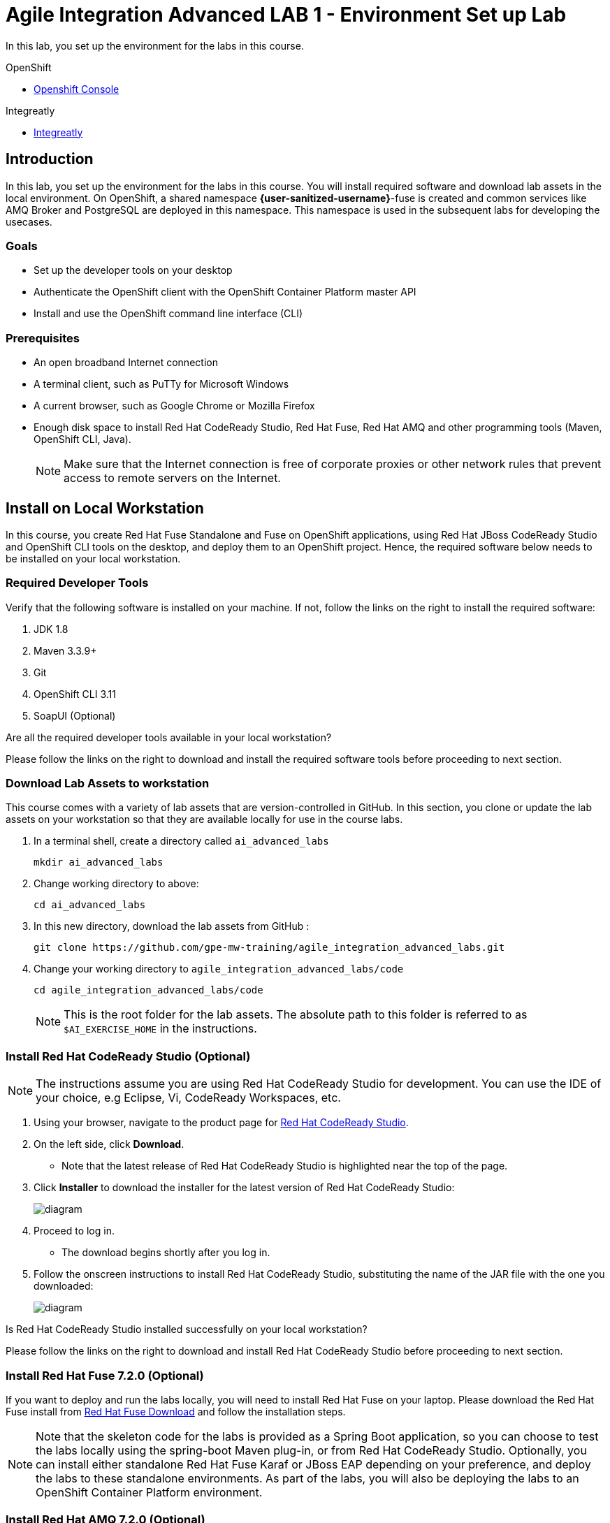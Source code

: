 = Agile Integration Advanced LAB 1 - Environment Set up Lab

In this lab, you set up the environment for the labs in this course.

[type=walkthroughResource,serviceName=openshift]
.OpenShift
****
* link:{openshift-host}[Openshift Console, window="_blank"]
****

[type=walkthroughResource]
.Integreatly
****
* link:https://github.com/integr8ly[Integreatly, window="_blank"]

****

[time=10]
== Introduction

In this lab, you set up the environment for the labs in this course. You will install required software and download lab assets in the local environment. On OpenShift, a shared namespace *{user-sanitized-username}*-fuse is created and common services like AMQ Broker and PostgreSQL are deployed in this namespace. This namespace is used in the subsequent labs for developing the usecases.

=== Goals

* Set up the developer tools on your desktop
* Authenticate the OpenShift client with the OpenShift Container Platform master API
* Install and use the OpenShift command line interface (CLI)

=== Prerequisites

* An open broadband Internet connection
* A terminal client, such as PuTTy for Microsoft Windows
* A current browser, such as Google Chrome or Mozilla Firefox
* Enough disk space to install Red Hat CodeReady Studio, Red Hat Fuse, Red Hat AMQ and other programming tools (Maven, OpenShift CLI, Java).
+
[NOTE]
Make sure that the Internet connection is free of corporate proxies or other network rules that prevent access to remote servers on the Internet.

[time=60]
== Install on Local Workstation

In this course, you create Red Hat Fuse Standalone and Fuse on OpenShift applications, using Red Hat JBoss CodeReady Studio and OpenShift CLI tools on the desktop, and deploy them to an OpenShift project. Hence, the required software below needs to be installed on your local workstation.

=== Required Developer Tools

Verify that the following software is installed on your machine. If not, follow the links on the right to install the required software:

. JDK 1.8
. Maven 3.3.9+
. Git
. OpenShift CLI 3.11
. SoapUI (Optional)

[type=verification]
Are all the required developer tools available in your local workstation?

[type=verificationFail]
Please follow the links on the right to download and install the required software tools before proceeding to next section.

=== Download Lab Assets to workstation

This course comes with a variety of lab assets that are version-controlled in GitHub. In this section, you clone or update the lab assets on your workstation so that they are available locally for use in the course labs.

. In a terminal shell, create a directory called `ai_advanced_labs`
+
[source,sh]
----
mkdir ai_advanced_labs
----

. Change working directory to above:
+
[source,sh]
----
cd ai_advanced_labs
----

. In this new directory, download the lab assets from GitHub :
+
[source,sh]
----
git clone https://github.com/gpe-mw-training/agile_integration_advanced_labs.git
----

. Change your working directory to `agile_integration_advanced_labs/code`
+
[source,sh]
----
cd agile_integration_advanced_labs/code
----
+
[NOTE]
This is the root folder for the lab assets. The absolute path to this folder is referred to as `$AI_EXERCISE_HOME` in the instructions.


=== Install Red Hat CodeReady Studio (Optional)

[NOTE]
The instructions assume you are using Red Hat CodeReady Studio for development. You can use the IDE of your choice, e.g Eclipse, Vi, CodeReady Workspaces, etc. 

. Using your browser, navigate to the product page for link:https://developers.redhat.com/products/codeready-studio/[Red Hat CodeReady Studio].

. On the left side, click *Download*.
* Note that the latest release of Red Hat CodeReady Studio is highlighted near the top of the page.

. Click *Installer* to download the installer for the latest version of Red Hat CodeReady Studio:
+
image::images/jbds_download_selection.png[diagram, role="integr8ly-img-responsive"]

. Proceed to log in.
* The download begins shortly after you log in.

. Follow the onscreen instructions to install Red Hat CodeReady Studio, substituting the name of the JAR file with the one you downloaded:
+
image::images/dl_instructions.png[diagram, role="integr8ly-img-responsive"]


[type=verification]
Is Red Hat CodeReady Studio installed successfully on your local workstation?

[type=verificationFail]
Please follow the links on the right to download and install Red Hat CodeReady Studio before proceeding to next section.


=== Install Red Hat Fuse 7.2.0 (Optional)

If you want to deploy and run the labs locally, you will need to install Red Hat Fuse on your laptop. Please download the Red Hat Fuse install from link:https://developers.redhat.com/products/fuse/download/[Red Hat Fuse Download] and follow the installation steps.

NOTE: Note that the skeleton code for the labs is provided as a Spring Boot application, so you can choose to test the labs locally using the spring-boot Maven plug-in, or from Red Hat CodeReady Studio. Optionally, you can install either standalone Red Hat Fuse Karaf or JBoss EAP depending on your preference, and deploy the labs to these standalone environments. As part of the labs, you will also be deploying the labs to an OpenShift Container Platform environment.


=== Install Red Hat AMQ 7.2.0 (Optional)


NOTE: You need to run a Red Hat AMQ broker locally to execute the labs locally. You can skip this step and install/test directly on OpenShift. 

Please download the link:https://developers.redhat.com/products/amq/download/[Red Hat AMQ 7.2.0 Broker installer] and follow the link:https://access.redhat.com/documentation/en-us/red_hat_amq/7.2/html/using_amq_broker/installation[instructions] to install it on your laptop.

Once installed, please follow the link:https://access.redhat.com/documentation/en-us/red_hat_amq/7.2/html/using_amq_broker/getting_started[Getting Started] steps to start a new broker running locally on your laptop.

NOTE: Provide the user ID and password for the broker as `admin` and `password`.

[type=verification]
Is Red Hat AMQ 7.2.0 installed successfully on your local workstation?

[type=verificationFail]
Please follow the links on the right to download and install Red Hat AMQ 7.2.0 before proceeding to next section.


[type=taskResource]
.Required Software
****

* link:http://www.oracle.com/technetwork/java/javase/downloads/index.html[Java SE(version 1.8), window="_blank"]
* link:http://maven.apache.org[Apache Maven(version 3.3.9+), window="_blank"]
* link:https://git-scm.com/downloads[Git(latest version), window="_blank"]
* link:https://access.redhat.com/downloads/content/290/ver=3.9/rhel---7/3.9.25/x86_64/product-software[OpenShift CLI client(version 3.11), window="_blank"]
* link:https://www.soapui.org/downloads/soapui.html[SoapUI(latest version), window="_blank"]
* link:https://access.redhat.com/documentation/en-us/red_hat_developer_studio/12.9/[Red Hat CodeReady Studio Product Documentation, window="_blank"]
* link:https://developers.redhat.com/products/fuse/download/[Red Hat Fuse Download, window="_blank"]
* link:https://developers.redhat.com/products/amq/download/[Red Hat AMQ 7.3.0 Broker installer, window="_blank"]
* link:https://access.redhat.com/documentation/en-us/red_hat_amq/7.3/html-single/getting_started_with_amq_broker/index#installing-broker-getting-started[Red Hat AMQ 7.3.0 Installation instructions, window="_blank"]
* link:https://access.redhat.com/documentation/en-us/red_hat_amq/7.3/html-single/getting_started_with_amq_broker/index#creating-standalone-getting-started[Red Hat AMQ 7.3.0 Getting Started, window="_blank"]

****

[time=60]
== OpenShift Setup

A shared Integreatly OpenShift cluster is provisioned for use during the class. You can login using the credentials below:

==== Credentials

* Your OpenShift Host URL is `link:{openshift-host}[window="_blank"]`.
* Your username is `{user-sanitized-username}`.
* Your password is provided by the instructor.

=== Create OpenShift Namespace

. Login to the link:{openshift-host}[OpenShift Master, window="_blank"] using the credentials above.
. Copy the login command from the browser and use it to login from a terminal.
. Use the following command to create a new namespace:
+
[subs="attributes"]
----
oc new-project {user-sanitized-username}-fuse

----

[type=verification]
Is the new namespace in OpenShift created successfully?


=== Deploy AMQ Broker on OpenShift Container Platform

We need to deploy AMQ 7 broker on OpenShift Container Platform. 

. Continue using the terminal where you logged into OpenShift using the `oc` command tool.
. Switch OpenShift project:
+
[subs="attributes"]
----
oc project {user-sanitized-username}-fuse
----

. Create the service account `amq-service-account`:
+
[subs="attributes"]
----
echo '{"kind": "ServiceAccount", "apiVersion": "v1", "metadata": {"name": "amq-service-account"}}' | oc create -f -
----

. Provide `view` role to `amq-service-account`:
+
[subs="attributes"]
----
oc policy add-role-to-user view system:serviceaccount:{user-sanitized-username}-fuse:amq-service-account
----

. Deploy the broker:
+
[subs="attributes"]
----
oc new-app --namespace {user-sanitized-username}-fuse \
   --template=amq-broker-73-basic \
   -e AMQ_PROTOCOL=openwire,amqp,stomp,mqtt,hornetq \
   -e AMQ_USER=admin \
   -e AMQ_PASSWORD=password \
   -e AMQ_ROLE=admin
----

. Check that the broker pod is running.
. Make a note of the console URL by running the following command:
+
[subs="attributes]
----
echo http://`oc get route console -o template --template {{.spec.host}}`
----

. Navigate to the console URL in a browser.
. Login to console using credentials `admin` and `password`.
. The broker service url for AMQP would be `broker-amq-amqp:5672`. Make a note of this when configuring the AMQ connection for the labs.


[type=verification]
Is Red Hat AMQ 7.3.0 installed successfully on OpenShift?

[type=verificationFail]
Please follow the links on the right to follow the installation steps for Red Hat AMQ 7.3.0 on OpenShift before proceeding to next section.


=== Deploy PostgreSQL on OpenShift Container Platform

We need to deploy PostgreSQL database on OpenShift Container Platform. The general installation steps are documented here: link:https://docs.openshift.com/container-platform/3.10/using_images/db_images/postgresql.html[PostgreSQL on OpenShift guide].

. In the terminal, log in to the OpenShift Container Platform cluster.
. Switch OpenShift project:
+
[subs="attributes"]
----
oc project {user-sanitized-username}-fuse
----

. Deploy the database:
+
[subs="attributes"]
----
oc new-app --namespace {user-sanitized-username}-fuse \
    -e POSTGRESQL_USER=postgres \
    -e POSTGRESQL_PASSWORD=postgres \
    -e POSTGRESQL_DATABASE=sampledb \
    postgresql-persistent
----

. Check that the database pod is running.
. Identify the name of the pod running PostgreSQL:
+
----
oc get pods | grep postgresql
----

. Note the pod name, and open a remote shell to the pod:
+
----
oc rsh <pod>
----

. You should see a shell prompt as below:
+
----
sh-4.2$
----

. Create the `sampledb` database:
+
----
createdb -h localhost -p 5432 -U postgres sampledb
----

. Log in to PostgreSQL:
+
----
PGPASSWORD=$POSTGRESQL_PASSWORD psql -h postgresql $POSTGRESQL_DATABASE $POSTGRESQL_USER

----

. You should see a database prompt as follows:
+
----
psql (9.6.10)
Type "help" for help.

sampledb=#

----

. Create the tables. Run the following commands on the PostgreSQL command line:
+
----
CREATE SCHEMA USECASE;
CREATE TABLE USECASE.T_ACCOUNT (
    id  SERIAL PRIMARY KEY,
    CLIENT_ID integer,
    SALES_CONTACT VARCHAR(30),
    COMPANY_NAME VARCHAR(50),
    COMPANY_GEO CHAR(20) ,
    COMPANY_ACTIVE BOOLEAN,
    CONTACT_FIRST_NAME VARCHAR(35),
    CONTACT_LAST_NAME VARCHAR(35),
    CONTACT_ADDRESS VARCHAR(255),
    CONTACT_CITY VARCHAR(40),
    CONTACT_STATE VARCHAR(40),
    CONTACT_ZIP VARCHAR(10),
    CONTACT_EMAIL VARCHAR(60),
    CONTACT_PHONE VARCHAR(35),
    CREATION_DATE TIMESTAMP,
    CREATION_USER VARCHAR(255)
);
CREATE TABLE USECASE.T_ERROR (
    ID SERIAL PRIMARY KEY,
    ERROR_CODE VARCHAR(4) NOT NULL,
    ERROR_MESSAGE VARCHAR(255),
    MESSAGE VARCHAR(512),
    STATUS CHAR(6)
);
----

. You can use `\q` to exit the PostgreSQL command line.

. Quit the remote shell to the postgre-sql pod :
+
----
exit
----

[type=verification]
Is PostgreSQL installed successfully on OpenShift?

[type=verificationFail]
Please follow the links on the right to follow the installation steps for PostgreSQL on OpenShift before proceeding to next section.


[type=taskResource]
.Red Hat OpenShift Documentation
****

* link:https://access.redhat.com/documentation/en-us/red_hat_amq/7.3/html-single/deploying_amq_broker_on_openshift_container_platform/[AMQ Installation of OpenShift Guide, window="_blank"]
* link:https://docs.openshift.com/container-platform/3.10/using_images/db_images/postgresql.html[PostgreSQL on OpenShift guide, window="_blank"]

****
